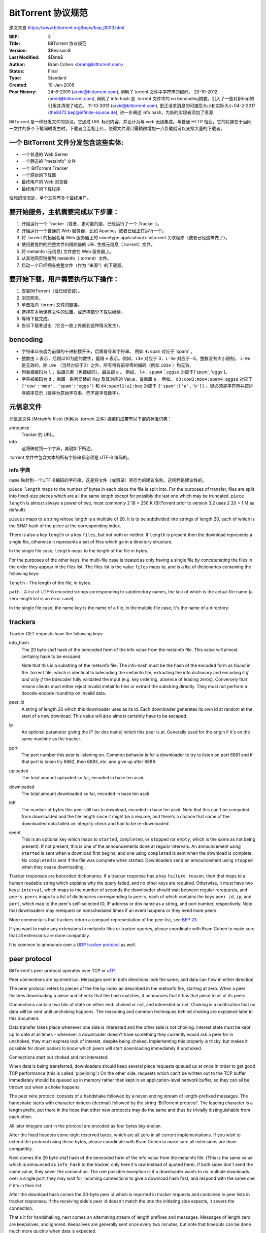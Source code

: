 BitTorrent 协议规范
============================

原文来自 https://www.bittorrent.org/beps/bep_0003.html

:BEP: 3
:Title: BitTorrent 协议规范
:Version: $Revision$
:Last Modified: $Date$
:Author:  Bram Cohen <bram@bittorrent.com>
:Status:  Final
:Type:    Standard
:Created: 10-Jan-2008
:Post History:  24-6-2009 (arvid@bittorrent.com), 阐明了 torrent 文件中字符串的编码。
	20-10-2012 (arvid@bittorrent.com), 阐明了 info hash 是 .torrent 文件中的 en bencoding摘要。引入了一些对新bep的引用并清理了格式。
	11-10-2013 (arvid@bittorrent.com), 更正请求消息的可接受大小和实际大小
	04-2-2017 (the8472.bep@infinite-source.de), 进一步阐述 info hash，为新的实现者添加了资源



BitTorrent 是一种分发文件的协议。它通过 URL 标识内容，并设计为与 web 无缝集成。\
与普通 HTTP 相比，它的优势在于当同一文件的多个下载同时发生时，下载者会互相上传，\
使得文件源只需稍微增加一点负载就可以支撑大量的下载者。


一个 BitTorrent 文件分发包含这些实体:
----------------------------------------------------------

- 一个普通的 Web Server
- 一个静态的 "metainfo" 文件
- 一个 BitTorrent Tracker
- 一个原始的下载器
- 最终用户的 Web 浏览器
- 最终用户的下载程序

理想的情况是，单个文件有多个最终用户。

要开始服务，主机需要完成以下步骤：
----------------------------------------------------------

#. 开始运行一个 Tracker（或者，更可能的是，已经运行了一个 Tracker ）。
#. 开始运行一个普通的 Web 服务器，比如 Apache，或者已经正在运行一个。
#. 将 .torrent 的拓展名与 Web 服务器上的 mimetype application/x-bitorrent 关联起来（或者已经这样做了）。
#. 使用要提供的完整文件和跟踪器的 URL 生成元信息（.torrent）文件。
#. 将 metainfo (元信息) 文件放在 Web 服务器上。
#. 从其他网页链接到 metainfo（.torrent）文件。
#. 启动一个已经拥有完整文件（作为 “来源”）的下载器。

要开始下载，用户需要执行以下操作：
------------------------------------------------

#. 安装BitTorrent（或已经安装）。
#. 浏览网页。
#. 单击指向 .torrent 文件的链接。
#. 选择在本地保存文件的位置，或选择部分下载以继续。
#. 等待下载完成。
#. 告诉下载者退出（它会一直上传直到这种情况发生）。

bencoding
---------

- 字符串以长度为前缀的十进制数开头，后跟冒号和字符串。 例如 ``4:spam`` 对应于 'spam' 。

- 整数由 ``i`` 表示，后跟以10为底的数字，最跟 ``e`` 表示。例如，``i3e`` 对应于 3，\
  ``i-3e`` 对应于 -3。整数没有大小限制。 ``i-0e`` 是无效的。除 ``i0e`` （当然对应于0）\
  之外，所有带有前导零的编码（例如 ``i03e`` ）均无效。

- 列表被编码为 ``l`` ，后跟元素（也被编码），最后跟 ``e`` 。 例如， ``l4：spam4：eggse`` \
  对应于['spam', 'eggs']。

- 字典被编码为 ``d`` ，后跟一系列交替的 Key 及其对应的 Value，最后跟 ``e`` 。例如， \
  ``d3:cow3:moo4:spam4:eggse`` 对应于 ``{'cow':'moo', 'spam':'eggs'}`` 和 \
  ``d4:spaml1:a1:bee`` 对应于 ``{'spam':['a','b']}`` 。键必须是字符串并按排序顺序\
  显示（排序为原始字符串，而不是字母数字）。

元信息文件
--------------

元信息文件 (Metainfo files) (也称为 .torrent 文件) 被编码成带有以下键的标准词典：

announce
  Tracker 的 URL。

info
  这将映射到一个字典，其键如下所述。

.torrent 文件中包含文本的所有字符串都必须是 UTF-8 编码的。

info 字典
...............

``name`` 映射到一个UTF-8编码的字符串，这是将文件（或目录）另存为的建议名称。这纯粹是\
建议性的。

``piece length`` maps to the number of bytes in each piece
the file is split into. For the purposes of transfer, files are
split into fixed-size pieces which are all the same length except for
possibly the last one which may be truncated. ``piece
length`` is almost always a power of two, most commonly 2 18 =
256 K (BitTorrent prior to version 3.2 uses 2 20 = 1 M as
default).

``pieces`` maps to a string whose length is a multiple of
20. It is to be subdivided into strings of length 20, each of which is
the SHA1 hash of the piece at the corresponding index.

There is also a key ``length`` or a key ``files``,
but not both or neither. If ``length`` is present then the
download represents a single file, otherwise it represents a set of
files which go in a directory structure.

In the single file case, ``length`` maps to the length of
the file in bytes.

For the purposes of the other keys, the multi-file case is treated as
only having a single file by concatenating the files in the order they
appear in the files list. The files list is the value
``files`` maps to, and is a list of dictionaries containing
the following keys:

``length`` - The length of the file, in bytes.

``path`` - A list of UTF-8 encoded strings corresponding to subdirectory
names, the last of which is the actual file name (a zero length list
is an error case).

In the single file case, the name key is the name of a file, in the 
muliple file case, it's the name of a directory.

trackers
--------

Tracker GET requests have the following keys:

info_hash
  The 20 byte sha1 hash of the bencoded form of the info value from the
  metainfo file. This value will almost certainly have to be escaped.
  
  Note that this is a substring of the metainfo file.
  The info-hash must be the hash of the encoded form as found
  in the .torrent file, which is identical to bdecoding the metainfo file,
  extracting the info dictionary and encoding it *if and only if* the
  bdecoder fully validated the input (e.g. key ordering, absence of leading zeros).
  Conversely that means clients must either reject invalid metainfo files 
  or extract the substring directly.
  They must not perform a decode-encode roundtrip on invalid data.
    
  

peer_id
  A string of length 20 which this downloader uses as its id. Each
  downloader generates its own id at random at the start of a new
  download. This value will also almost certainly have to be escaped.

ip
  An optional parameter giving the IP (or dns name) which this peer is
  at. Generally used for the origin if it's on the same machine as the
  tracker.

port
  The port number this peer is listening on. Common behavior is for a
  downloader to try to listen on port 6881 and if that port is taken try
  6882, then 6883, etc. and give up after 6889.

uploaded
  The total amount uploaded so far, encoded in base ten ascii.

downloaded
  The total amount downloaded so far, encoded in base ten ascii.

left
  The number of bytes this peer still has to download, encoded in
  base ten ascii. Note that this can't be computed from downloaded and
  the file length since it might be a resume, and there's a chance that
  some of the downloaded data failed an integrity check and had to be
  re-downloaded.

event
  This is an optional key which maps to ``started``,
  ``completed``, or ``stopped`` (or
  ``empty``, which is the same as not being present). If not
  present, this is one of the announcements done at regular
  intervals. An announcement using ``started`` is sent when a
  download first begins, and one using ``completed`` is sent
  when the download is complete. No ``completed`` is sent if
  the file was complete when started. Downloaders send an announcement
  using ``stopped`` when they cease downloading.

Tracker responses are bencoded dictionaries. If a tracker response
has a key ``failure reason``, then that maps to a human
readable string which explains why the query failed, and no other keys
are required. Otherwise, it must have two keys: ``interval``,
which maps to the number of seconds the downloader should wait between
regular rerequests, and ``peers``. ``peers`` maps to
a list of dictionaries corresponding to ``peers``, each of
which contains the keys ``peer id``, ``ip``, and
``port``, which map to the peer's self-selected ID, IP
address or dns name as a string, and port number, respectively. Note
that downloaders may rerequest on nonscheduled times if an event
happens or they need more peers.

More commonly is that trackers return a compact representation of
the peer list, see `BEP 23`_.

.. _`BEP 23`: bep_0023.html

If you want to make any extensions to metainfo files or tracker
queries, please coordinate with Bram Cohen to make sure that all
extensions are done compatibly.

It is common to announce over a `UDP tracker protocol`_ as well.

.. _`UDP tracker protocol`: bep_0015.html

peer protocol
-------------

BitTorrent's peer protocol operates over TCP or `uTP`_.

.. _uTP: bep_0029.html

Peer connections are symmetrical. Messages sent in both directions
look the same, and data can flow in either direction.

The peer protocol refers to pieces of the file by index as
described in the metainfo file, starting at zero. When a peer finishes
downloading a piece and checks that the hash matches, it announces
that it has that piece to all of its peers.

Connections contain two bits of state on either end: choked or not,
and interested or not. Choking is a notification that no data will be
sent until unchoking happens. The reasoning and common techniques
behind choking are explained later in this document.

Data transfer takes place whenever one side is interested and the
other side is not choking. Interest state must be kept up to date at
all times - whenever a downloader doesn't have something they
currently would ask a peer for in unchoked, they must express lack of
interest, despite being choked. Implementing this properly is tricky,
but makes it possible for downloaders to know which peers will start
downloading immediately if unchoked.

Connections start out choked and not interested.

When data is being transferred, downloaders should keep several
piece requests queued up at once in order to get good TCP performance
(this is called 'pipelining'.) On the other side, requests which can't
be written out to the TCP buffer immediately should be queued up in
memory rather than kept in an application-level network buffer, so
they can all be thrown out when a choke happens.

The peer wire protocol consists of a handshake followed by a
never-ending stream of length-prefixed messages. The handshake starts
with character ninteen (decimal) followed by the string 'BitTorrent
protocol'. The leading character is a length prefix, put there in the
hope that other new protocols may do the same and thus be trivially
distinguishable from each other.

All later integers sent in the protocol are encoded as four bytes
big-endian.

After the fixed headers come eight reserved bytes, which are all
zero in all current implementations. If you wish to extend the
protocol using these bytes, please coordinate with Bram Cohen to make
sure all extensions are done compatibly.

Next comes the 20 byte sha1 hash of the bencoded form of the info
value from the metainfo file. (This is the same value which is
announced as ``info_hash`` to the tracker, only here it's raw
instead of quoted here). If both sides don't send the same value, they
sever the connection. The one possible exception is if a downloader
wants to do multiple downloads over a single port, they may wait for
incoming connections to give a download hash first, and respond with
the same one if it's in their list.

After the download hash comes the 20-byte peer id which is reported
in tracker requests and contained in peer lists in tracker
responses. If the receiving side's peer id doesn't match the one the
initiating side expects, it severs the connection.

That's it for handshaking, next comes an alternating stream of
length prefixes and messages. Messages of length zero are keepalives,
and ignored. Keepalives are generally sent once every two minutes, but
note that timeouts can be done much more quickly when data is
expected.

peer messages
-------------

All non-keepalive messages start with a single byte which gives their type.

The possible values are:

- 0 - choke
- 1 - unchoke
- 2 - interested
- 3 - not interested
- 4 - have
- 5 - bitfield
- 6 - request
- 7 - piece
- 8 - cancel

'choke', 'unchoke', 'interested', and 'not interested' have no payload.

'bitfield' is only ever sent as the first message. Its payload is a
bitfield with each index that downloader has sent set to one and the
rest set to zero. Downloaders which don't have anything yet may skip
the 'bitfield' message. The first byte of the bitfield corresponds to
indices 0 - 7 from high bit to low bit, respectively. The next one
8-15, etc. Spare bits at the end are set to zero.

The 'have' message's payload is a single number, the index which
that downloader just completed and checked the hash of.

'request' messages contain an index, begin, and length. The last
two are byte offsets. Length is generally a power of two unless it
gets truncated by the end of the file. All current implementations use
2^14 (16 kiB), and close connections which request an amount greater than
that.

'cancel' messages have the same payload as request messages. They
are generally only sent towards the end of a download, during what's
called 'endgame mode'. When a download is almost complete, there's a
tendency for the last few pieces to all be downloaded off a single
hosed modem line, taking a very long time. To make sure the last few
pieces come in quickly, once requests for all pieces a given
downloader doesn't have yet are currently pending, it sends requests
for everything to everyone it's downloading from. To keep this from
becoming horribly inefficient, it sends cancels to everyone else every
time a piece arrives.

'piece' messages contain an index, begin, and piece. Note that they
are correlated with request messages implicitly. It's possible for an
unexpected piece to arrive if choke and unchoke messages are sent in
quick succession and/or transfer is going very slowly.

Downloaders generally download pieces in random order, which does a
reasonably good job of keeping them from having a strict subset or
superset of the pieces of any of their peers.

Choking is done for several reasons. TCP congestion control behaves
very poorly when sending over many connections at once. Also, choking
lets each peer use a tit-for-tat-ish algorithm to ensure that they get
a consistent download rate.

The choking algorithm described below is the currently deployed
one. It is very important that all new algorithms work well both in a
network consisting entirely of themselves and in a network consisting
mostly of this one.

There are several criteria a good choking algorithm should meet. It
should cap the number of simultaneous uploads for good TCP
performance. It should avoid choking and unchoking quickly, known as
'fibrillation'. It should reciprocate to peers who let it
download. Finally, it should try out unused connections once in a
while to find out if they might be better than the currently used
ones, known as optimistic unchoking.

The currently deployed choking algorithm avoids fibrillation by
only changing who's choked once every ten seconds. It does
reciprocation and number of uploads capping by unchoking the four
peers which it has the best download rates from and are
interested. Peers which have a better upload rate but aren't
interested get unchoked and if they become interested the worst
uploader gets choked. If a downloader has a complete file, it uses its
upload rate rather than its download rate to decide who to
unchoke.

For optimistic unchoking, at any one time there is a single peer
which is unchoked regardless of its upload rate (if interested, it
counts as one of the four allowed downloaders.) Which peer is
optimistically unchoked rotates every 30 seconds. To give them a
decent chance of getting a complete piece to upload, new connections
are three times as likely to start as the current optimistic unchoke
as anywhere else in the rotation.

Resources
---------

* The `BitTorrent Economics Paper`__ outlines some request and choking
  algorithms clients should implement for optimal performance 

  __ http://bittorrent.org/bittorrentecon.pdf
  
* When developing a new implementation the Wireshark protocol analyzer and
  its `dissectors for bittorrent`__ can be useful to debug and compare with
  existing ones. 

  __ https://wiki.wireshark.org/BitTorrent
 


Copyright
---------

This document has been placed in the public domain.

